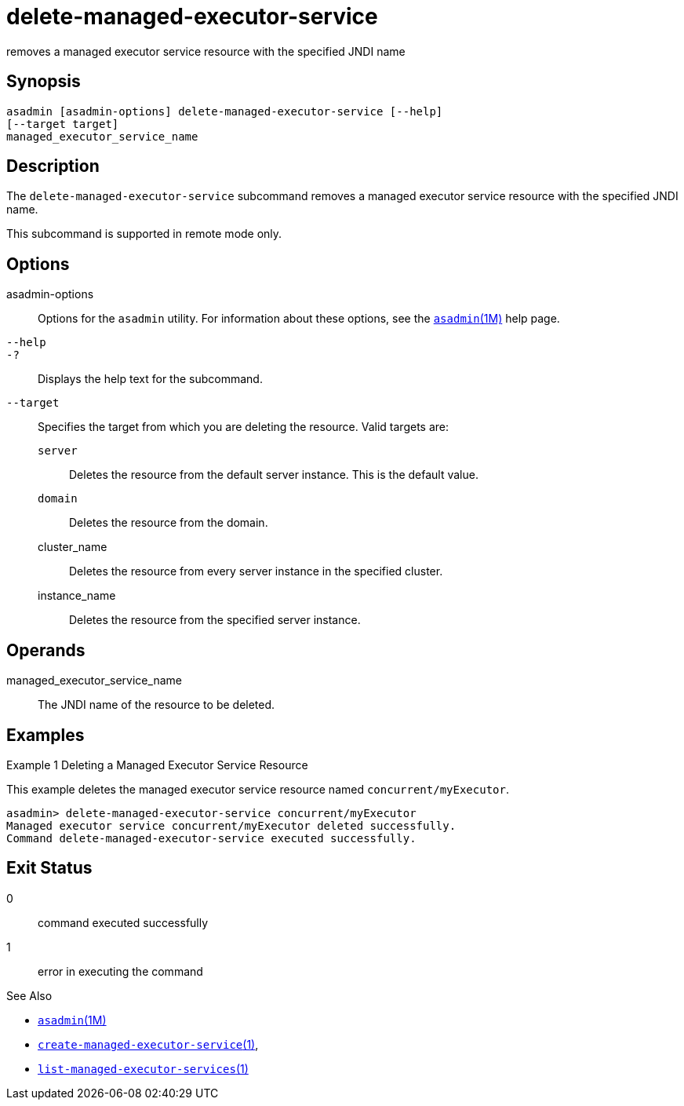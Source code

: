 [[delete-managed-executor-service]]
= delete-managed-executor-service

removes a managed executor service resource with the specified JNDI name

[[synopsis]]
== Synopsis
[source,oac_no_warn]
----
asadmin [asadmin-options] delete-managed-executor-service [--help]
[--target target]
managed_executor_service_name
----

[[description]]
== Description

The `delete-managed-executor-service` subcommand removes a managed executor service resource with the specified JNDI name.

This subcommand is supported in remote mode only.

[[options]]
== Options

asadmin-options::
  Options for the `asadmin` utility. For information about these options, see the xref:asadmin.adoc#asadmin-1m[`asadmin`(1M)] help page.
`--help`::
`-?`::
  Displays the help text for the subcommand.
`--target`::
  Specifies the target from which you are deleting the resource. Valid targets are: +
  `server`;;
    Deletes the resource from the default server instance. This is the default value.
  `domain`;;
    Deletes the resource from the domain.
  cluster_name;;
    Deletes the resource from every server instance in the specified cluster.
  instance_name;;
    Deletes the resource from the specified server instance.

[[operands]]
== Operands

managed_executor_service_name::
  The JNDI name of the resource to be deleted.

[[examples]]
== Examples

Example 1 Deleting a Managed Executor Service Resource

This example deletes the managed executor service resource named `concurrent/myExecutor`.

[source,shell]
----
asadmin> delete-managed-executor-service concurrent/myExecutor
Managed executor service concurrent/myExecutor deleted successfully.
Command delete-managed-executor-service executed successfully.
----

[[exit-status]]
== Exit Status

0::
  command executed successfully
1::
  error in executing the command

See Also

* xref:asadmin.adoc#asadmin-1m[`asadmin`(1M)]
* xref:create-managed-executor-service.adoc#create-managed-executor-service-1[`create-managed-executor-service`(1)],
* xref:list-managed-executor-services.adoc#list-managed-executor-services-1[`list-managed-executor-services`(1)]


